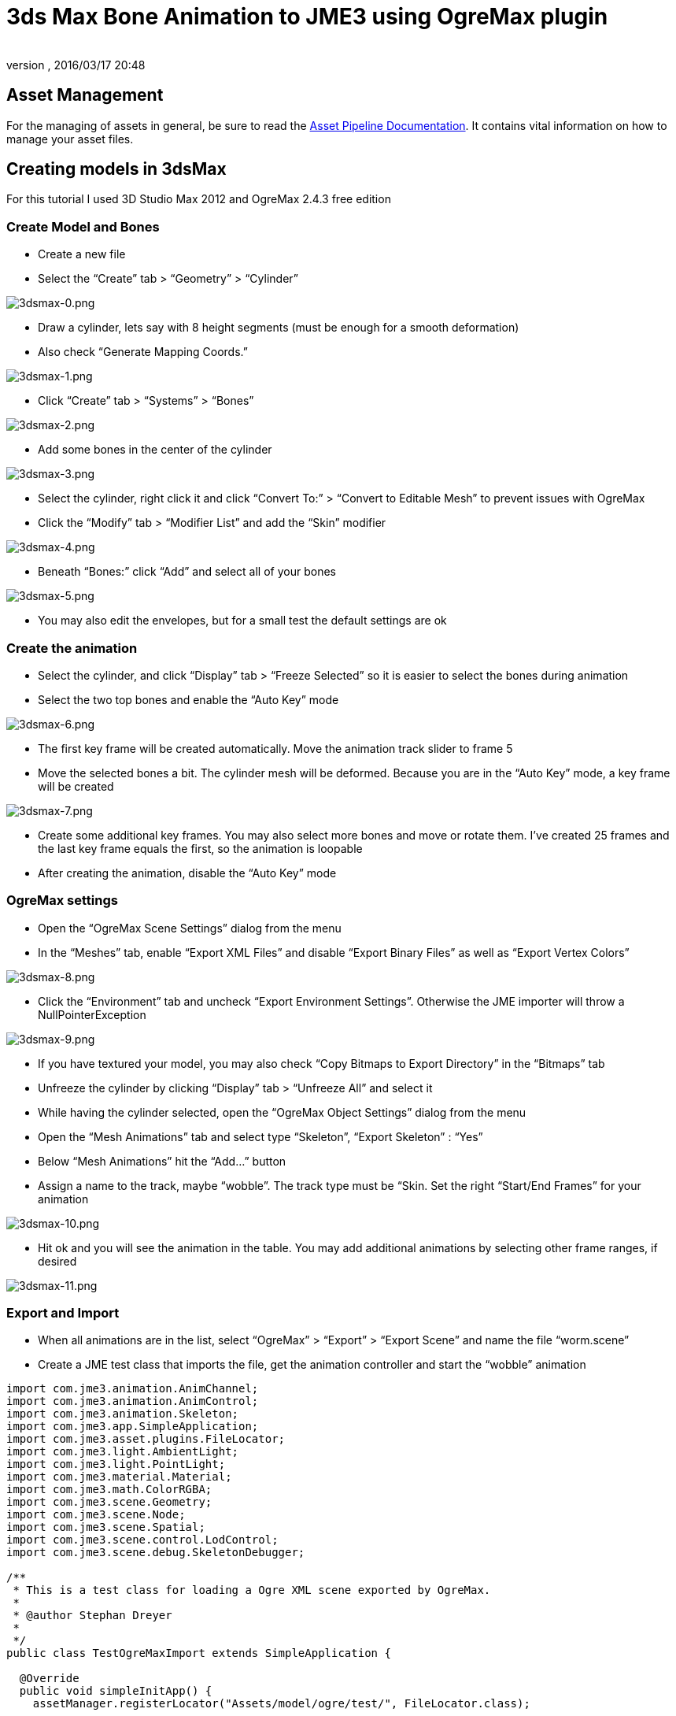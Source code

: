 = 3ds Max Bone Animation to JME3 using OgreMax plugin
:author:
:revnumber:
:revdate: 2016/03/17 20:48
:relfileprefix: ../../
:imagesdir: ../..
ifdef::env-github,env-browser[:outfilesuffix: .adoc]



== Asset Management

For the managing of assets in general, be sure to read the xref:tutorials:intermediate/multi-media_asset_pipeline.adoc[Asset Pipeline Documentation]. It contains vital information on how to manage your asset files.


== Creating models in 3dsMax

For this tutorial I used 3D Studio Max 2012 and OgreMax 2.4.3 free edition


=== Create Model and Bones

*  Create a new file
*  Select the “Create” tab &gt; “Geometry” &gt; “Cylinder”

image:jme3/external/3dsmax-0.png[3dsmax-0.png,width="",height=""]

*  Draw a cylinder, lets say with 8 height segments (must be enough for a smooth deformation)
*  Also check “Generate Mapping Coords.”

image:jme3/external/3dsmax-1.png[3dsmax-1.png,width="",height=""]

*  Click “Create” tab &gt; “Systems” &gt; “Bones”

image:jme3/external/3dsmax-2.png[3dsmax-2.png,width="",height=""]

*  Add some bones in the center of the cylinder

image:jme3/external/3dsmax-3.png[3dsmax-3.png,width="",height=""]

*  Select the cylinder, right click it and click “Convert To:” &gt; “Convert to Editable Mesh” to prevent issues with OgreMax
*  Click the “Modify” tab &gt; “Modifier List” and add the “Skin” modifier

image:jme3/external/3dsmax-4.png[3dsmax-4.png,width="",height=""]

*  Beneath “Bones:” click “Add” and select all of your bones

image:jme3/external/3dsmax-5.png[3dsmax-5.png,width="",height=""]

*  You may also edit the envelopes, but for a small test the default settings are ok


=== Create the animation

*  Select the cylinder, and click “Display” tab &gt; “Freeze Selected” so it is easier to select the bones during animation
*  Select the two top bones and enable the “Auto Key” mode

image:jme3/external/3dsmax-6.png[3dsmax-6.png,width="",height=""]

*  The first key frame will be created automatically. Move the animation track slider to frame 5
*  Move the selected bones a bit. The cylinder mesh will be deformed. Because you are in the “Auto Key” mode, a key frame will be created

image:jme3/external/3dsmax-7.png[3dsmax-7.png,width="",height=""]

*  Create some additional key frames. You may also select more bones and move or rotate them. I’ve created 25 frames and the last key frame equals the first, so the animation is loopable
*  After creating the animation, disable the “Auto Key” mode


=== OgreMax settings

*  Open the “OgreMax Scene Settings” dialog from the menu
*  In the “Meshes” tab, enable “Export XML Files” and disable “Export Binary Files” as well as “Export Vertex Colors”

image:jme3/external/3dsmax-8.png[3dsmax-8.png,width="",height=""]

*  Click the “Environment” tab and uncheck “Export Environment Settings”. Otherwise the JME importer will throw a NullPointerException

image:jme3/external/3dsmax-9.png[3dsmax-9.png,width="",height=""]

*  If you have textured your model, you may also check “Copy Bitmaps to Export Directory” in the “Bitmaps” tab
*  Unfreeze the cylinder by clicking “Display” tab &gt; “Unfreeze All” and select it
*  While having the cylinder selected, open the “OgreMax Object Settings” dialog from the menu
*  Open the “Mesh Animations” tab and select type “Skeleton”, “Export Skeleton” : “Yes”
*  Below “Mesh Animations” hit the “Add…” button
*  Assign a name to the track, maybe “wobble”. The track type must be “Skin. Set the right “Start/End Frames” for your animation

image:jme3/external/3dsmax-10.png[3dsmax-10.png,width="",height=""]

*  Hit ok and you will see the animation in the table. You may add additional animations by selecting other frame ranges, if desired

image:jme3/external/3dsmax-11.png[3dsmax-11.png,width="",height=""]


=== Export and Import

*  When all animations are in the list, select “OgreMax” &gt; “Export” &gt; “Export Scene” and name the file “worm.scene”
*  Create a JME test class that imports the file, get the animation controller and start the “wobble” animation

[source,java]
----

import com.jme3.animation.AnimChannel;
import com.jme3.animation.AnimControl;
import com.jme3.animation.Skeleton;
import com.jme3.app.SimpleApplication;
import com.jme3.asset.plugins.FileLocator;
import com.jme3.light.AmbientLight;
import com.jme3.light.PointLight;
import com.jme3.material.Material;
import com.jme3.math.ColorRGBA;
import com.jme3.scene.Geometry;
import com.jme3.scene.Node;
import com.jme3.scene.Spatial;
import com.jme3.scene.control.LodControl;
import com.jme3.scene.debug.SkeletonDebugger;

/**
 * This is a test class for loading a Ogre XML scene exported by OgreMax.
 *
 * @author Stephan Dreyer
 *
 */
public class TestOgreMaxImport extends SimpleApplication {

  @Override
  public void simpleInitApp() {
    assetManager.registerLocator("Assets/model/ogre/test/", FileLocator.class);

    // create the geometry and attach it
    final Node model = (Node) assetManager.loadModel("worm.scene");
    // resize it, because of the large 3dsmax scales
    model.setLocalScale(.001f);

    // attach to root node
    rootNode.attachChild(model);
    addLodControl(model);

    final AnimControl ac = findAnimControl(model);

    try {
      // add a skeleton debugger to make bones visible
      final Skeleton skel = ac.getSkeleton();
      final SkeletonDebugger skeletonDebug = new SkeletonDebugger("skeleton",
          skel);
      final Material mat = new Material(assetManager,
          "Common/MatDefs/Misc/Unshaded.j3md");
      mat.setColor("Color", ColorRGBA.Green);
      mat.getAdditionalRenderState().setDepthTest(false);
      skeletonDebug.setMaterial(mat);
      ((Node) ac.getSpatial()).attachChild(skeletonDebug);

      // create a channel and start the wobble animation
      final AnimChannel channel = ac.createChannel();
      channel.setAnim("wobble");
    } catch (final Exception e) {
      e.printStackTrace();
    }

    // add some lights
    rootNode.addLight(new AmbientLight());
    rootNode.addLight(new PointLight());
  }

  public void addLodControl(final Spatial parent) {
    if (parent instanceof Node) {
      for (final Spatial s : ((Node) parent).getChildren()) {
        addLodControl(s);
      }
    } else if (parent instanceof Geometry) {
      final LodControl lc = new LodControl();
      lc.setDistTolerance(1f);
      parent.addControl(lc);
    }
  }

  /**
   * Method to find the animation control, because it is not on the models root
   * node.
   *
   * @param parent
   *          The spatial to search.
   * @return The {@link AnimControl} or null if it does not exist.
   */
  public AnimControl findAnimControl(final Spatial parent) {
    final AnimControl animControl = parent.getControl(AnimControl.class);
    if (animControl != null) {
      return animControl;
    }

    if (parent instanceof Node) {
      for (final Spatial s : ((Node) parent).getChildren()) {
        final AnimControl animControl2 = findAnimControl(s);
        if (animControl2 != null) {
          return animControl2;
        }
      }
    }

    return null;
  }

  public static void main(final String[] args) {
    new TestOgreMaxImport().start();
  }
}

----

You will see your worms strange movements. Have fun!

image:jme3/external/3dsmax-12.png[3dsmax-12.png,width="",height=""]


==== 3ds Max Biped Animation to JME3

You can also use the biped operator to animate models, but you have to consider a lot of things.


=== Creating a character in 3dsMax

I will not tell you in detail how to model a character. There I many good tutorials on the web, I used link:http://majoh.deviantart.com/art/Mandi-s-3dsmax-Biped-Tutorial-26515784[that one].

*  You may create a biped before you start modeling, so it is quite easier to fit the proportions of the biped.
*  After creating a model and a biped I got something like that:

image:jme3/external/1.png[1.png,width="",height=""]

*  I added the “Meshmooth modifier with 2 iterations and got this result:

image:jme3/external/3dsmax_biped_2.png[3dsmax_biped_2.png,width="",height=""]

*  After smoothing your mesh you could correct vertices with the “Edit Mesh modifier. Finally you add the “Physique modifier.
*  Now you can edit your envelopes to fit your model.


=== Creating a simple walk animation

*  Select the chest of your biped, choose “Motion (1) tab &gt; “Foot Step Mode (2) &gt; “Create Multiple Footsteps (3)
*  You need to select the “In Place Mode (4), so the character moves in place without changing its location.

image:jme3/external/3dsmax_biped_3_1.png[3dsmax_biped_3_1.png,width="",height=""]

*  You can now play a bit with the settings, I adjusted “Actual Stride Length and “Actual Stride Height.
*  For the “Number of Footsteps 6 will be sufficient because the animation is cycled later.
*  *Note:* You can also create or edit footsteps by hand and move or rotate them.
*  After all footsteps are created, hit the “Create Keys for Inactive Footsteps button in the “Footstep Operations panel
*  You can now check your animation by pressing the “Play button in the timeline.


=== Preparing the export and setting up OgreMax

*  The “OgreMax Scene Settings should be the same as shown above.
*  Because you want your animation to be looped, you've got to find two key frames where the legs are nearly in the same position. For my settings I've chosen the frames 48-78 for the walk animation.
*  Select the character mesh and open the “OgreMax Scene Settings dialog.
*  Open the “Mesh Animations” tab and select type “Skeleton”, “Export Skeleton” : “Yes”
*  Below “Mesh Animations” hit the “Add…” button

image:jme3/external/3dsmax_biped_4.png[3dsmax_biped_4.png,width="",height=""]

*  Enter a name for the track, e.g. “walk.
*  Assure the track type is set to “Physique.
*  Set the start and end frames, for me it is 48-78.
*  Close the dialog by pushing “Ok.
*  *Note:* It could be useful to create also a track “start_run, that blends between the stand and walk animation. I would use frame 0-47 for that.
*  Because you have a smooth model with a lot of polygons, it may be useful to create <<jme3/advanced/mesh#,levels of detail (LOD)>>. When the camera is farther away, a low-poly mesh of your character will be rendered.

image:jme3/external/3dsmax_biped_5.png[3dsmax_biped_5.png,width="",height=""]

*  Open the “Mesh LOD tab in object settings.
*  It will suffice to select the “Automatic setting, but if your animation starts to look weird, you can create them by hand.
*  I used 4 levels of LOD with a distance of 1. Don't worry about the distance setting, you can change it later in JME.
*  For the level reduction, I used 20 percent, which produce good results. You may adjust all the settings depending on your needs.
*  Close the dialoque by clicking “Ok.


=== Fixing the location

*  Before you export you need to do a little fix, because your model is not really located where you see it. JME will get into a lot of trouble, if you don't change that.
*  Assure to save the max file. Sometimes OgreMax crashes the whole application during export. If you want to change the animation after export, you should reload this file because fixing the location changes something I can't really figure out.

image:jme3/external/3dsmax_biped_6.png[3dsmax_biped_6.png,width="",height=""]

*  Right click the “Select and Move tool in the upper toolbar. A dialog will pop up.
*  Set the X and Y location to 0 and close the dialog.
*  There is another way to achieve this. If you have scaled, moved or rotated your model, just open the “Hierarchy tab and click “Transform and “Scale on the “Reset panel.


=== Export and Import

*  Now you can export your scene. Select only the mesh and use “Export selected objects. You will not need the whole scene including the biped object, but the bones are created automatically during export.
*  Create a JME test class for the scene import.

For that, I extended the first class:

[source,java]
----

import com.jme3.animation.AnimChannel;
import com.jme3.animation.AnimControl;
import com.jme3.animation.Skeleton;
import com.jme3.app.SimpleApplication;
import com.jme3.asset.plugins.FileLocator;
import com.jme3.light.AmbientLight;
import com.jme3.light.PointLight;
import com.jme3.material.Material;
import com.jme3.math.ColorRGBA;
import com.jme3.math.Vector3f;
import com.jme3.scene.Geometry;
import com.jme3.scene.Node;
import com.jme3.scene.Spatial;
import com.jme3.scene.control.LodControl;
import com.jme3.scene.debug.SkeletonDebugger;
import com.jme3.scene.shape.Box;

/**
 * This is a test class for loading a Ogre XML scene exported by OgreMax.
 *
 * @author Stephan Dreyer
 *
 */
public class TestOgreMaxImport extends SimpleApplication {

  @Override
  public void simpleInitApp() {
    assetManager.registerLocator("Assets/model/ogre/test/", FileLocator.class);

    // create the geometry and attach it
    final Node model = (Node) assetManager.loadModel("guy.scene");
    // resize it, because of the large 3dsmax scales
    model.setLocalScale(.02f);

    // attach to root node
    rootNode.attachChild(model);
    addLodControl(model);

    final AnimControl ac = findAnimControl(model);

    try {
      // add a skeleton debugger to make bones visible
      final Skeleton skel = ac.getSkeleton();
      final SkeletonDebugger skeletonDebug = new SkeletonDebugger("skeleton",
          skel);
      final Material mat = new Material(assetManager,
          "Common/MatDefs/Misc/Unshaded.j3md");
      mat.setColor("Color", ColorRGBA.Green);
      mat.getAdditionalRenderState().setDepthTest(false);
      skeletonDebug.setMaterial(mat);
      ((Node) ac.getSpatial()).attachChild(skeletonDebug);

      // create a channel and start the walk animation
      final AnimChannel channel = ac.createChannel();
      channel.setAnim("walk");
    } catch (final Exception e) {
      e.printStackTrace();
    }

    flyCam.setMoveSpeed(40f);
    cam.setLocation(new Vector3f(15, 10, 15));
    cam.lookAt(Vector3f.ZERO, Vector3f.UNIT_Y);
    cam.setFrustumNear(1f);

    // add some lights
    rootNode.addLight(new AmbientLight());

    final PointLight pl = new PointLight();
    pl.setPosition(new Vector3f(-3f, 3f, 1f));
    rootNode.addLight(pl);

    // add a box as floor
    final Box b = new Box(100f, 0.1f, 100f);
    final Geometry geo = new Geometry("floor", b);

    final Material mat = new Material(assetManager,
        "Common/MatDefs/Misc/Unshaded.j3md");
    mat.setColor("Color", ColorRGBA.LightGray);
    geo.setMaterial(mat);

    rootNode.attachChild(geo);
  }

  /**
   * Method to traverse through the scene graph and add a {@link LodControl} to
   * the mesh.
   *
   * @param parent
   *          The Node to add the control to.
   */
  public void addLodControl(final Spatial parent) {
    if (parent instanceof Node) {
      for (final Spatial s : ((Node) parent).getChildren()) {
        addLodControl(s);
      }
    } else if (parent instanceof Geometry) {
      final LodControl lc = new LodControl();

      // the distance for LOD changes is set here, you may adjust this
      lc.setDistTolerance(1f);
      parent.addControl(lc);
    }
  }

  /**
   * Method to find the animation control, because it is not on the models root
   * node.
   *
   * @param parent
   *          The spatial to search.
   * @return The {@link AnimControl} or null if it does not exist.
   */
  public AnimControl findAnimControl(final Spatial parent) {
    final AnimControl animControl = parent.getControl(AnimControl.class);
    if (animControl != null) {
      return animControl;
    }

    if (parent instanceof Node) {
      for (final Spatial s : ((Node) parent).getChildren()) {
        final AnimControl animControl2 = findAnimControl(s);
        if (animControl2 != null) {
          return animControl2;
        }
      }
    }

    return null;
  }

  public static void main(final String[] args) {
    new TestOgreMaxImport().start();
  }
}

----

After starting the class, you can see a nice smooth walk animation (if it's not smooth, you need to adjust your track frames):

image:jme3/external/3dsmax_biped_7.png[3dsmax_biped_7.png,width="",height=""]

As you can see, the LOD is working:

image:jme3/external/3dsmax_biped_8.png[3dsmax_biped_8.png,width="",height=""]
